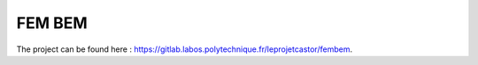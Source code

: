 .. _label-fembem:

FEM BEM
=======

The project can be found here : `<https://gitlab.labos.polytechnique.fr/leprojetcastor/fembem>`_.
